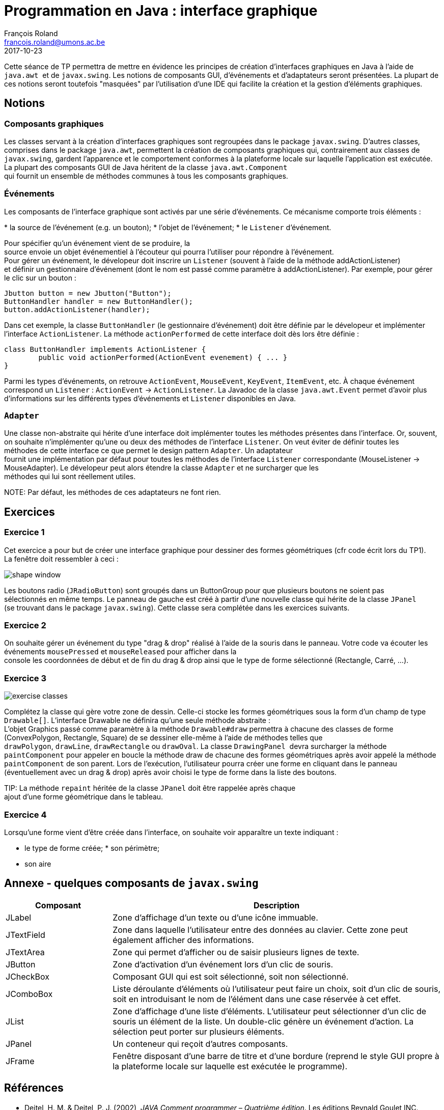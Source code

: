= Programmation en Java : interface graphique
François Roland <francois.roland@umons.ac.be>
2017-10-23
:icons: font
:experimental:
ifdef::backend-html5[]
:source-highlighter: highlightjs
endif::[]
ifdef::backend-pdf[]
:source-highlighter: coderay
:notitle:

[discrete]
= {doctitle}
endif::[]

Cette séance de TP permettra de mettre en évidence les principes de création d'interfaces graphiques en Java à l'aide de `java.awt`  et de `javax.swing`.
Les notions de composants GUI, d'événements et d'adaptateurs seront présentées.
La plupart de ces notions seront toutefois "masquées" par l'utilisation d'une IDE qui facilite la création et la gestion d'éléments graphiques.

== Notions

=== Composants graphiques

Les classes servant à la création d'interfaces graphiques sont regroupées dans le package `javax.swing`.
D'autres classes, comprises dans le package `java.awt`, permettent la création de composants graphiques qui, contrairement aux classes de `javax.swing`, gardent l'apparence et le comportement conformes à la plate­forme locale sur laquelle l'application est exécutée.
La plupart des composants GUI de Java héritent de la classe `java.awt.Component` qui fournit un ensemble de méthodes communes à tous les composants graphiques.

=== Événements

Les composants de l'interface graphique sont activés par une série d'événements. Ce mécanisme comporte trois éléments :

* la source de l'événement (e.g. un bouton);
* l'objet de l'événement;
* le `Listener` d'événement.

Pour spécifier qu'un événement vient de se produire, la source envoie un objet événementiel à l'écouteur qui pourra l'utiliser pour répondre à l'événement.
Pour gérer un événement, le dévelopeur doit inscrire un `Listener` (souvent à l'aide de la méthode addActionListener) et définir un gestionnaire d'événement (dont le nom est passé comme paramètre à addActionListener).
Par exemple, pour gérer le clic sur un bouton :

[source,java]
----
Jbutton button = new Jbutton("Button");
ButtonHandler handler = new ButtonHandler();
button.addActionListener(handler);
----

Dans cet exemple, la classe `ButtonHandler` (le gestionnaire d'événement) doit être définie par le dévelopeur et implémenter l'interface `ActionListener`.
La méthode `actionPerformed` de cette interface doit dès lors être définie :

[source,java]
----
class ButtonHandler implements ActionListener {
	public void actionPerformed(ActionEvent evenement) { ... }
}
----

Parmi les types d'événements, on retrouve `ActionEvent`, `MouseEvent`, `KeyEvent`, `ItemEvent`, etc.
À chaque événement correspond un `Listener` : `ActionEvent` -> `ActionListener`.
La Javadoc de la classe `java.awt.Event` permet d'avoir plus d'informations sur les différents types d'événements et `Listener` disponibles en Java.

=== `Adapter`

Une classe non-abstraite qui hérite d'une interface doit implémenter toutes les méthodes présentes dans l'interface.
Or, souvent, on souhaite n'implémenter qu'une ou deux des méthodes de l'interface `Listener`.
On veut éviter de définir toutes les méthodes de cette interface ce que permet le design pattern `Adapter`.
Un adaptateur  fournit une implémentation par défaut pour toutes les méthodes de l'interface `Listener` correspondante (MouseListener -> MouseAdapter).
Le dévelopeur peut alors étendre la classe `Adapter` et ne surcharger que les méthodes qui lui sont réellement utiles. 

NOTE: Par défaut, les méthodes de ces adaptateurs ne font rien.

== Exercices

=== Exercice 1

Cet exercice a pour but de créer une interface graphique pour dessiner des formes géométriques (cfr code écrit lors du TP1).
La fenêtre doit ressembler à ceci :

image::shape-window.png[]

Les boutons radio (`JRadioButton`) sont groupés dans un ButtonGroup pour que plusieurs boutons ne soient pas sélectionnés en même temps.
Le panneau de gauche est créé à partir d'une nouvelle classe qui hérite de la classe `JPanel` (se trouvant dans le package `javax.swing`).
Cette classe sera complétée dans les exercices suivants.

=== Exercice 2

On souhaite gérer un événement du type "drag & drop" réalisé à l'aide de la souris dans le panneau.
Votre code va écouter les événements `mousePressed` et `mouseReleased` pour afficher dans la console les coordonnées de début et de fin du drag & drop ainsi que le type de forme sélectionné (Rectangle, Carré, ...).

=== Exercice 3

image::exercise-classes.svg[]

Complétez la classe qui gère votre zone de dessin.
Celle-­ci stocke les formes géométriques sous la form d'un champ de type `Drawable[]`.
L'interface Drawable ne définira qu'une seule méthode abstraite :
L'objet Graphics passé comme paramètre à la méthode `Drawable#draw` permettra à chacune des classes de forme (ConvexPolygon, Rectangle, Square) de se dessiner elle-­même à l'aide de méthodes telles que `drawPolygon`, `drawLine`, `drawRectangle` ou `drawOval`.
La classe `DrawingPanel`  devra surcharger la méthode `paintComponent` pour appeler en boucle la méthode draw de chacune des formes géométriques après avoir appelé la méthode `paintComponent` de son parent.
Lors de l'exécution, l'utilisateur pourra créer une forme en cliquant dans le panneau (éventuellement avec un drag & drop) après avoir choisi le type de forme dans la liste des boutons.

TIP: La méthode `repaint` héritée de la classe `JPanel` doit être rappelée après chaque ajout d'une forme géométrique dans le tableau.

=== Exercice 4

Lorsqu'une forme vient d'être créée dans l'interface, on souhaite voir apparaître un texte indiquant :

* le type de forme créée;
* son périmètre;
* son aire

== Annexe - quelques composants de `javax.swing`

[cols=2*,options=header]
|===
|Composant
|Description

|JLabel
|Zone d'affichage d'un texte ou d'une icône immuable.

|JTextField
|Zone dans laquelle l'utilisateur entre des données au clavier.
Cette zone peut également afficher des informations.

|JTextArea
|Zone qui permet d'afficher ou de saisir plusieurs lignes de texte.

|JButton
|Zone d'activation d'un événement lors d'un clic de souris.

|JCheckBox
|Composant GUI qui est soit sélectionné, soit non sélectionné.

|JComboBox
|Liste déroulante d'éléments où l'utilisateur peut faire un choix, soit d'un clic de souris, soit en introduisant le nom de l'élément dans une case réservée à cet effet.

|JList
|Zone d'affichage d'une liste d'éléments. L'utilisateur peut sélectionner d'un clic de souris un élément de la liste.
Un double-­clic génère un événement d'action.
La sélection peut porter sur plusieurs éléments.

|JPanel
|Un conteneur qui reçoit d'autres composants.

|JFrame
|Fenêtre disposant d'une barre de titre et d'une bordure (reprend le style GUI propre à la plate­forme locale sur laquelle est exécutée le programme).
|===

[bibliography]
== Références

* Deitel, H. M. & Deitel, P. J. (2002), _JAVA Comment programmer – Quatrième édition_. Les éditions Reynald Goulet INC.
* Manneback, P. & Frémal, S. (2014-2015) _Travaux pratiques de Méthodologie et Langage de Programmation_. UMons.
* Manneback, P. (2005-2006) _Méthodologie et Langages de Programmation_. UMons.
* _Java Platform Standard Edition 8 Documentation_. Récupéré de https://docs.oracle.com/javase/8/docs/
